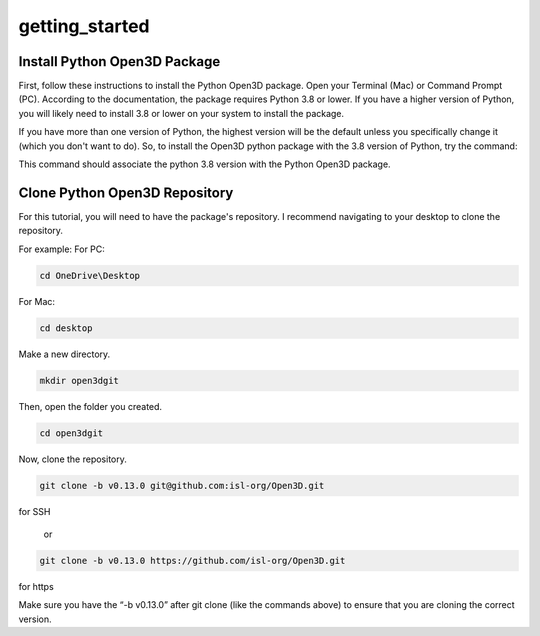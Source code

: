 getting_started
===============

.. _install_python_open3dd_package:

Install Python Open3D Package
-----------------------------

First, follow these instructions to install the Python Open3D package. Open your Terminal (Mac) or Command Prompt (PC). According to the documentation, the package requires Python 3.8 or lower. If you have a higher version of Python, you will likely need to install 3.8 or lower on your system to install the package.

If you have more than one version of Python, the highest version will be the default unless you specifically change it (which you don't want to do). So, to install the Open3D python package with the 3.8 version of Python, try the command:

.. code-block::console
    
   py -3.8 -m pip install open3d

This command should associate the python 3.8 version with the Python Open3D package.

.. _clone_python_open3d_repository:

Clone Python Open3D Repository
------------------------------

For this tutorial, you will need to have the package's repository. I recommend navigating to your desktop to clone the repository.

For example:
For PC:

.. code-block:: console

    cd OneDrive\Desktop 

For Mac:

.. code-block:: console

    cd desktop 

Make a new directory.

.. code-block:: console

    mkdir open3dgit

Then, open the folder you created.

.. code-block:: console

    cd open3dgit

Now, clone the repository. 

.. code-block:: console

    git clone -b v0.13.0 git@github.com:isl-org/Open3D.git

for SSH

    or 

.. code-block:: 

    git clone -b v0.13.0 https://github.com/isl-org/Open3D.git

for https

Make sure you have the “-b v0.13.0” after git clone (like the commands above) to ensure that you are cloning the correct version.